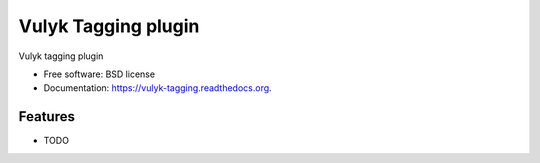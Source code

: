 ===============================
Vulyk Tagging plugin
===============================

.. image:: https://img.shields.io/travis/hotsyk/vulyk-tagging.svg
        :target: https://travis-ci.org/hotsyk/vulyk-tagging

.. image:: https://img.shields.io/pypi/v/vulyk-tagging.svg
        :target: https://pypi.python.org/pypi/vulyk-tagging


Vulyk tagging plugin

* Free software: BSD license
* Documentation: https://vulyk-tagging.readthedocs.org.

Features
--------

* TODO
